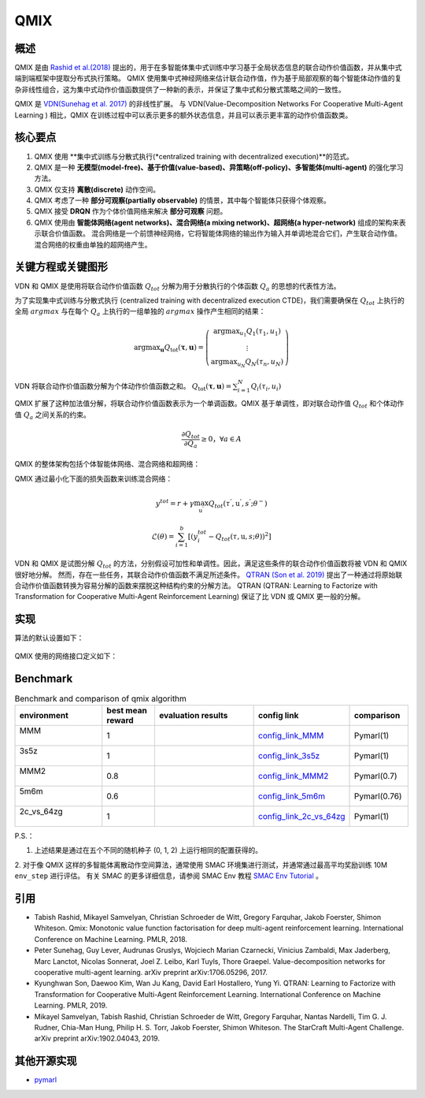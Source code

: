 QMIX
^^^^^^^

概述
---------
QMIX 是由 `Rashid et al.(2018) <https://arxiv.org/abs/1803.11485>`_ 提出的，用于在多智能体集中式训练中学习基于全局状态信息的联合动作价值函数，并从集中式端到端框架中提取分布式执行策略。
QMIX 使用集中式神经网络来估计联合动作值，作为基于局部观察的每个智能体动作值的复杂非线性组合，这为集中式动作价值函数提供了一种新的表示，并保证了集中式和分散式策略之间的一致性。

QMIX 是 `VDN(Sunehag et al. 2017) <https://arxiv.org/abs/1706.05296>`_ 的非线性扩展。
与 VDN(Value-Decomposition Networks For Cooperative Multi-Agent Learning
) 相比，QMIX 在训练过程中可以表示更多的额外状态信息，并且可以表示更丰富的动作价值函数类。

核心要点
-------------
1. QMIX 使用 **集中式训练与分散式执行(*centralized training with decentralized execution)**的范式。

2. QMIX 是一种 **无模型(model-free)、基于价值(value-based)、异策略(off-policy)、多智能体(multi-agent)** 的强化学习方法。

3. QMIX 仅支持 **离散(discrete)** 动作空间。

4. QMIX 考虑了一种 **部分可观察(partially observable)** 的情景，其中每个智能体只获得个体观察。

5. QMIX 接受 **DRQN** 作为个体价值网络来解决 **部分可观察** 问题。

6. QMIX 使用由 **智能体网络(agent networks)、混合网络(a mixing network)、超网络(a hyper-network)** 组成的架构来表示联合价值函数。 混合网络是一个前馈神经网络，它将智能体网络的输出作为输入并单调地混合它们，产生联合动作值。 混合网络的权重由单独的超网络产生。

关键方程或关键图形
---------------------------
VDN 和 QMIX 是使用将联合动作价值函数 :math:`Q_{tot}` 分解为用于分散执行的个体函数 :math:`Q_a` 的思想的代表性方法。

为了实现集中式训练与分散式执行 (centralized training with decentralized execution CTDE)，我们需要确保在 :math:`Q_{tot}` 上执行的全局 :math:`argmax` 与在每个 :math:`Q_a` 上执行的一组单独的 :math:`argmax` 操作产生相同的结果：

.. math::
  $\arg \max _{\boldsymbol{u}} Q_{\mathrm{tot}}(\boldsymbol{\tau}, \boldsymbol{u})=\left(\begin{array}{c}\arg \max _{u_{1}} Q_{1}\left(\tau_{1}, u_{1}\right) \\ \vdots \\ \arg \max _{u_{N}} Q_{N}\left(\tau_{n}, u_{N}\right)\end{array}\right)$

VDN 将联合动作价值函数分解为个体动作价值函数之和。 :math:`$Q_{\mathrm{tot}}(\boldsymbol{\tau}, \boldsymbol{u})=\sum_{i=1}^{N} Q_{i}\left(\tau_{i}, u_{i}\right)$`

QMIX 扩展了这种加法值分解，将联合动作价值函数表示为一个单调函数。QMIX 基于单调性，即对联合动作值 :math:`Q_{tot}` 和个体动作值 :math:`Q_a` 之间关系的约束。

.. math::
   \frac{\partial Q_{tot}}{\partial Q_{a}} \geq 0， \forall a \in A

QMIX 的整体架构包括个体智能体网络、混合网络和超网络：

.. image:: images/marl/qmix.png

QMIX 通过最小化下面的损失函数来训练混合网络：

.. math::
   y^{tot} = r + \gamma \max_{\textbf{u}^{’}}Q_{tot}(\tau^{'}, \textbf{u}^{'}, s^{'}; \theta^{-})

.. math::
   \mathcal{L}(\theta) = \sum_{i=1}^{b} [(y_{i}^{tot} - Q_{tot}(\tau, \textbf{u}, s; \theta))^{2}]

VDN 和 QMIX 是试图分解 :math:`Q_tot` 的方法，分别假设可加性和单调性。因此，满足这些条件的联合动作价值函数将被 VDN 和 QMIX 很好地分解。
然而，存在一些任务，其联合动作价值函数不满足所述条件。 `QTRAN (Son et al. 2019) <https://arxiv.org/abs/1905.05408>`_ 提出了一种通过将原始联合动作价值函数转换为容易分解的函数来摆脱这种结构约束的分解方法。
QTRAN (QTRAN: Learning to Factorize with Transformation for Cooperative Multi-Agent Reinforcement Learning) 保证了比 VDN 或 QMIX 更一般的分解。

实现
----------------
算法的默认设置如下：

    .. autoclass:: ding.policy.qmix.QMIXPolicy
        :noindex:

QMIX 使用的网络接口定义如下：

    .. autoclass:: ding.model.template.QMix
        :members: forward
        :noindex:

Benchmark
-----------
.. list-table:: Benchmark and comparison of qmix algorithm
   :widths: 25 15 30 15 15
   :header-rows: 1

   * - environment
     - best mean reward
     - evaluation results
     - config link
     - comparison
   * - | MMM
       |
     - 1
     - .. image:: images/benchmark/QMIX_MMM.png
     - `config_link_MMM <https://github.com/opendilab/DI-engine/tree/main/dizoo/smac/config/smac_MMM_qmix_config.py>`_
     - | Pymarl(1)
   * - | 3s5z
       |
     - 1
     - .. image:: images/benchmark/QMIX_3s5z.png
     - `config_link_3s5z <https://github.com/opendilab/DI-engine/tree/main/dizoo/smac/config/smac_3s5z_qmix_config.py>`_
     - | Pymarl(1)
   * - | MMM2
       |
     - 0.8
     - .. image:: images/benchmark/QMIX_MMM2.png
     - `config_link_MMM2 <https://github.com/opendilab/DI-engine/tree/main/dizoo/smac/config/smac_MMM2_qmix_config.py>`_
     - | Pymarl(0.7)
   * - | 5m6m
       |
     - 0.6
     - .. image:: images/benchmark/QMIX_5m6m.png
     - `config_link_5m6m <https://github.com/opendilab/DI-engine/tree/main/dizoo/smac/config/smac_5m6m_qmix_config.py>`_
     - | Pymarl(0.76)
   * - | 2c_vs_64zg
       |
     - 1
     - .. image:: images/benchmark/QMIX_2c_vs_64zg.png
     - `config_link_2c_vs_64zg <https://github.com/opendilab/DI-engine/tree/main/dizoo/smac/config/smac_2c64zg_qmix_config.py>`_
     - | Pymarl(1)

P.S.：

1. 上述结果是通过在五个不同的随机种子 (0, 1, 2) 上运行相同的配置获得的。
2. 对于像 QMIX 这样的多智能体离散动作空间算法，通常使用 SMAC 环境集进行测试，并通常通过最高平均奖励训练 10M ``env_step`` 进行评估。
有关 SMAC 的更多详细信息，请参阅 SMAC Env 教程 `SMAC Env Tutorial <../13_envs/smac_zh.rst>`_ 。

引用
-----------
- Tabish Rashid, Mikayel Samvelyan, Christian Schroeder de Witt, Gregory Farquhar, Jakob Foerster, Shimon Whiteson. Qmix: Monotonic value function factorisation for deep multi-agent reinforcement learning. International Conference on Machine Learning. PMLR, 2018.

- Peter Sunehag, Guy Lever, Audrunas Gruslys, Wojciech Marian Czarnecki, Vinicius Zambaldi, Max Jaderberg, Marc Lanctot, Nicolas Sonnerat, Joel Z. Leibo, Karl Tuyls, Thore Graepel. Value-decomposition networks for cooperative multi-agent learning. arXiv preprint arXiv:1706.05296, 2017.

- Kyunghwan Son, Daewoo Kim, Wan Ju Kang, David Earl Hostallero, Yung Yi. QTRAN: Learning to Factorize with Transformation for Cooperative Multi-Agent Reinforcement Learning. International Conference on Machine Learning. PMLR, 2019. 

- Mikayel Samvelyan, Tabish Rashid, Christian Schroeder de Witt, Gregory Farquhar, Nantas Nardelli, Tim G. J. Rudner, Chia-Man Hung, Philip H. S. Torr, Jakob Foerster, Shimon Whiteson. The StarCraft Multi-Agent Challenge. arXiv preprint arXiv:1902.04043, 2019.

其他开源实现
----------------------------
- pymarl_

.. _pymarl: https://github.com/oxwhirl/pymarl/blob/master/src/config/algs/qmix.yaml